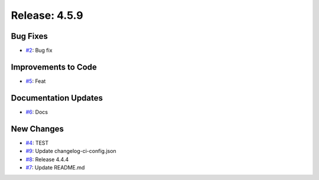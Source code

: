 Release: 4.5.9
==============


Bug Fixes
---------

* `#2 <https://github.com/saadmk-test/test-ci-public/pull/2>`__: Bug fix

Improvements to Code
--------------------

* `#5 <https://github.com/saadmk-test/test-ci-public/pull/5>`__: Feat

Documentation Updates
---------------------

* `#6 <https://github.com/saadmk-test/test-ci-public/pull/6>`__: Docs

New Changes
-----------

* `#4 <https://github.com/saadmk-test/test-ci-public/pull/4>`__: TEST
* `#9 <https://github.com/saadmk-test/test-ci-public/pull/9>`__: Update changelog-ci-config.json
* `#8 <https://github.com/saadmk-test/test-ci-public/pull/8>`__: Release 4.4.4
* `#7 <https://github.com/saadmk-test/test-ci-public/pull/7>`__: Update README.md
